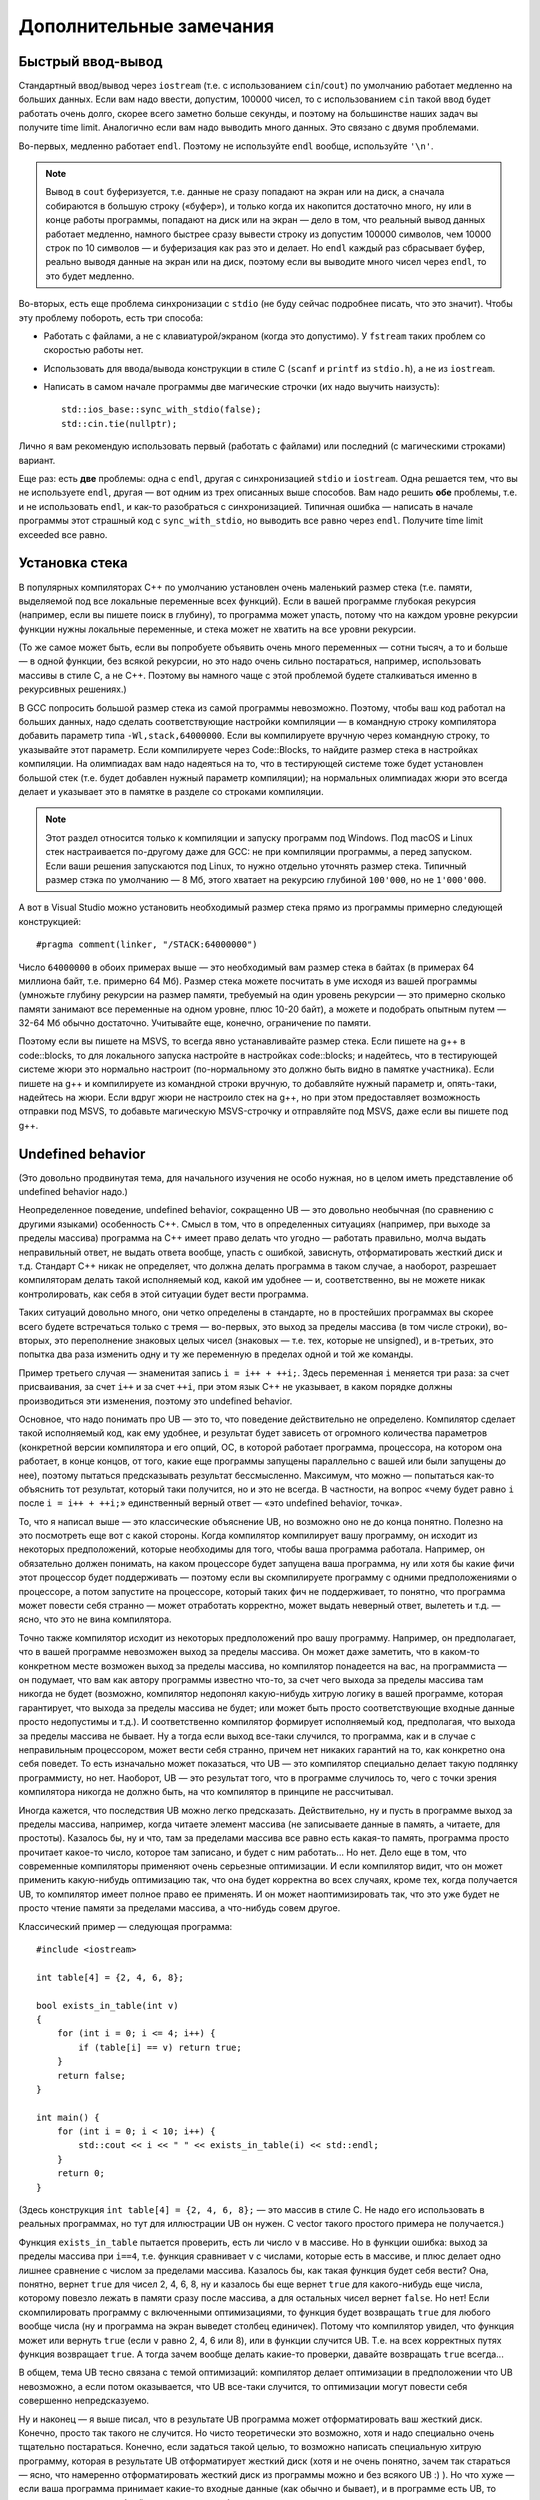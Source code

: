 .. highlight:: cpp

Дополнительные замечания
========================

Быстрый ввод-вывод
------------------

Стандартный ввод/вывод через ``iostream`` (т.е. с использованием ``cin``/``cout``) по умолчанию работает 
медленно на больших данных. Если вам надо ввести, допустим, 100000 чисел, то с использованием ``cin`` 
такой ввод будет работать очень долго, скорее всего заметно больше секунды,
и поэтому на большинстве наших задач вы получите time limit. Аналогично если вам надо выводить много данных. Это связано с двумя проблемами.

Во-первых, медленно работает ``endl``.  Поэтому не используйте ``endl`` вообще, используйте ``'\n'``.

.. note ::

    Вывод в ``cout`` буферизуется, т.е. данные не сразу попадают на экран или на диск, а сначала собираются
    в большую строку («буфер»), и только когда их накопится достаточно много, ну или в конце работы программы, попадают на диск или на экран 
    — дело в том, что реальный вывод данных работает медленно, намного быстрее сразу вывести
    строку из допустим 100000 символов, чем 10000 строк по 10 символов — и буферизация как раз это и делает. 
    Но ``endl`` каждый раз сбрасывает буфер, реально выводя данные на экран или на диск, поэтому если вы выводите много чисел через ``endl``, то это будет медленно.

Во-вторых, есть еще проблема синхронизации с ``stdio`` (не буду сейчас подробнее писать, что это значит). Чтобы эту проблему побороть, есть три способа:

- Работать с файлами, а не с клавиатурой/экраном (когда это допустимо). У ``fstream`` таких проблем со скоростью работы нет.
- Использовать для ввода/вывода конструкции в стиле C (``scanf`` и ``printf`` из ``stdio.h``), а не из ``iostream``.
- Написать в самом начале программы две магические строчки (их надо выучить наизусть)::


    std::ios_base::sync_with_stdio(false);
    std::cin.tie(nullptr);

Лично я вам рекомендую использовать первый (работать с файлами) или последний (с магическими строками) вариант.

Еще раз: есть **две** проблемы: одна с ``endl``, другая с синхронизацией ``stdio`` и ``iostream``. 
Одна решается тем, что вы не используете ``endl``, другая — вот одним из трех описанных выше способов. 
Вам надо решить **обе** проблемы, т.е. и не использовать ``endl``, и как-то разобраться с синхронизацией. 
Типичная ошибка — написать в начале программы этот страшный код с ``sync_with_stdio``, но выводить все равно через 
``endl``. Получите time limit exceeded все равно.

Установка стека
---------------

В популярных компиляторах C++ по умолчанию установлен очень маленький размер стека (т.е. памяти,
выделяемой под все локальные переменные всех функций). Если в вашей программе глубокая рекурсия 
(например, если вы пишете поиск в глубину), то программа может упасть, потому что на каждом уровне рекурсии
функции нужны локальные переменные, и стека может не хватить на все уровни рекурсии.

(То же самое может быть, если вы попробуете объявить очень много переменных — сотни тысяч, а то и больше — в одной функции, без всякой рекурсии,
но это надо очень сильно постараться, например, использовать массивы в стиле С, а не C++. 
Поэтому вы намного чаще с этой проблемой будете сталкиваться именно в рекурсивных решениях.)

В GCC попросить большой размер стека из самой программы невозможно. Поэтому, чтобы ваш код работал на больших данных, 
надо сделать соответствующие настройки компиляции — в командную строку компилятора добавить параметр типа ``-Wl,stack,64000000``. 
Если вы компилируете вручную через командную строку, то указывайте этот параметр. Если компилируете через Code::Blocks, 
то найдите размер стека в настройках компиляции. На олимпиадах вам надо надеяться на то, что в тестирующей системе тоже будет установлен большой стек
(т.е. будет добавлен нужный параметр компиляции); на нормальных олимпиадах жюри это всегда делает
и указывает это в памятке в разделе со строками компиляции.

.. note ::

    Этот раздел относится только к компиляции и запуску программ под Windows.
    Под macOS и Linux стек настраивается по-другому даже для GCC: не при компиляции программы,
    а перед запуском.
    Если ваши решения запускаются под Linux, то нужно отдельно уточнять размер стека.
    Типичный размер стэка по умолчанию — 8 Мб, этого хватает на рекурсию глубиной
    ``100'000``, но не ``1'000'000``.

А вот в Visual Studio можно установить необходимый размер стека прямо из программы примерно следующей конструкцией::

    #pragma comment(linker, "/STACK:64000000")

Число ``64000000`` в обоих примерах выше — это необходимый вам размер стека в байтах (в примерах 64 миллиона байт, т.е. примерно 64 Мб). 
Размер стека можете посчитать в уме исходя из вашей программы (умножьте глубину рекурсии на размер памяти, требуемый на один уровень рекурсии — 
это примерно сколько памяти занимают все переменные на одном уровне, плюс 10-20 байт), а можете и подобрать опытным путем — 
32-64 Мб обычно достаточно. Учитывайте еще, конечно, ограничение по памяти.

Поэтому если вы пишете на MSVS, то всегда явно устанавливайте размер стека. Если пишете на g++ в code::blocks, то для локального запуска настройте 
в настройках code::blocks; и надейтесь, что в тестирующей системе жюри это нормально настроит 
(по-нормальному это должно быть видно в памятке участника). Если пишете на g++ и компилируете из командной строки 
вручную, то добавляйте нужный параметр и, опять-таки, надейтесь на жюри. Если вдруг жюри не настроило стек на g++, 
но при этом предоставляет возможность отправки под MSVS, то добавьте магическую MSVS-строчку и отправляйте под MSVS, даже если вы пишете под g++.


Undefined behavior
------------------

(Это довольно продвинутая тема, для начального изучения не особо нужная, но в целом иметь представление
об undefined behavior надо.)

Неопределенное поведение, undefined behavior, сокращенно UB — это довольно необычная (по сравнению с другими языками)
особенность C++. Смысл в том, что в определенных ситуациях (например, при выходе за пределы массива) 
программа на C++ имеет право делать что угодно — работать правильно, молча выдать неправильный ответ, не выдать ответа вообще, 
упасть с ошибкой, зависнуть, отформатировать жесткий диск и т.д. Стандарт C++ никак не определяет, что должна делать
программа в таком случае, а наоборот, разрешает компиляторам делать такой исполняемый код, какой им удобнее — и, соответственно,
вы не можете никак контролировать, как себя в этой ситуации будет вести программа.

Таких ситуаций довольно много, они четко определены в стандарте, но в простейших программах вы скорее всего будете встречаться только
с тремя — во-первых, это выход за пределы массива (в том числе строки), во-вторых, это переполнение знаковых целых чисел 
(знаковых — т.е. тех, которые не unsigned), и в-третьих, это попытка два раза изменить одну и ту же переменную в пределах одной и той же команды.

Пример третьего случая — знаменитая запись ``i = i++ + ++i;``. Здесь переменная ``i`` меняется три раза: за счет присваивания,
за счет ``i++`` и за счет ``++i``, при этом язык C++ не указывает, в каком порядке должны производиться эти изменения,
поэтому это undefined behavior.

Основное, что надо понимать про UB — это то, что поведение действительно не определено. Компилятор сделает такой исполняемый код, как ему удобнее,
и результат будет зависеть от огромного количества параметров (конкретной версии компилятора и его опций, ОС, в которой работает программа,
процессора, на котором она работает, в конце концов, от того, какие еще программы запущены параллельно с вашей или были запущены до нее),
поэтому пытаться предсказывать результат бессмысленно. Максимум, что можно — попытаться как-то объяснить тот результат,
который таки получится, но и это не всегда. В частности, на вопрос «чему будет равно ``i`` после ``i = i++ + ++i;``»
единственный верный ответ — «это undefined behavior, точка».

То, что я написал выше — это классические объяснение UB, но возможно оно не до конца понятно. Полезно на это посмотреть еще вот с какой стороны.
Когда компилятор компилирует вашу программу, он исходит из некоторых предположений, которые необходимы для того,
чтобы ваша программа работала. Например, он обязательно должен понимать, на каком процессоре будет запущена ваша программа,
ну или хотя бы какие фичи этот процессор будет поддерживать — поэтому если вы скомпилируете программу с одними предположениями
о процессоре, а потом запустите на процессоре, который таких фич не поддерживает, то понятно, что программа может повести себя странно 
— может отработать корректно, может выдать неверный ответ, вылететь и т.д. — ясно, что это не вина компилятора. 

Точно также компилятор исходит из некоторых предположений про вашу программу. Например, он предполагает, что в вашей программе
невозможен выход за пределы массива. Он может даже заметить, что в каком-то конкретном месте возможен выход за пределы массива,
но компилятор понадеется на вас, на программиста — он подумает, что вам как автору программы известно что-то,
за счет чего выхода за пределы массива там никогда не будет (возможно, компилятор недопонял какую-нибудь хитрую логику
в вашей программе, которая гарантирует, что выхода за пределы массива не будет; или может быть просто соответствующие
входные данные просто недопустимы и т.д.). И соответственно компилятор формирует исполняемый код,
предполагая, что выхода за пределы массива не бывает. Ну а тогда если выход все-таки случился, то программа,
как и в случае с неправильным процессором, может вести себя странно, причем нет никаких гарантий на то, как конкретно она себя поведет.
То есть изначально может показаться, что UB — это компилятор специально делает такую подлянку программисту, но нет.
Наоборот, UB — это результат того, что в программе случилось то, чего с точки зрения компилятора никогда не должно быть,
на что компилятор в принципе не рассчитывал.

Иногда кажется, что последствия UB можно легко предсказать. Действительно, ну и пусть в программе выход за пределы массива, например,
когда читаете элемент массива (не записываете данные в память, а читаете, для простоты). Казалось бы, ну и что, там за пределами массива
все равно есть какая-то память, программа просто прочитает какое-то число, которое там записано, и будет с ним работать...
Но нет. Дело еще в том, что современные компиляторы применяют очень серьезные оптимизации. И если компилятор видит,
что он может применить какую-нибудь оптимизацию так, что она будет корректна во всех случаях, кроме тех, когда получается UB,
то компилятор имеет полное право ее применять. И он может наоптимизировать так, что это уже будет не просто чтение памяти
за пределами массива, а что-нибудь совем другое.

Классический пример — следующая программа::

    #include <iostream>

    int table[4] = {2, 4, 6, 8};

    bool exists_in_table(int v)
    {
        for (int i = 0; i <= 4; i++) {
            if (table[i] == v) return true;
        }
        return false;
    }

    int main() {
        for (int i = 0; i < 10; i++) {
            std::cout << i << " " << exists_in_table(i) << std::endl;
        }
        return 0;
    }

(Здесь конструкция ``int table[4] = {2, 4, 6, 8};`` — это массив в стиле C. Не надо его использовать в реальных программах,
но тут для иллюстрации UB он нужен. С vector такого простого примера не получается.)

Функция ``exists_in_table`` пытается проверить, есть ли число ``v`` в массиве.
Но в функции ошибка: выход за пределы массива при ``i==4``, т.е. функция сравнивает ``v`` с числами, которые есть в массиве,
и плюс делает одно лишнее сравнение с числом за пределами массива.
Казалось бы, как такая функция будет себя вести? Она, понятно, вернет ``true`` для чисел 2, 4, 6, 8, ну и казалось бы
еще вернет ``true`` для какого-нибудь еще числа, которому повезло лежать в памяти сразу после массива,
а для остальных чисел вернет ``false``.
Но нет! Если скомпилировать программу с включенными оптимизациями, то функция будет возвращать ``true`` для любого вообще числа
(ну и программа на экран выведет столбец единичек). Потому что компилятор увидел, что функция может или вернуть ``true`` (если ``v`` равно 2, 4, 6 или 8),
или в функции случится UB. Т.е. на всех корректных путях функция возвращает ``true``. А тогда зачем вообще делать какие-то проверки,
давайте возвращать ``true`` всегда...

В общем, тема UB тесно связана с темой оптимизаций: компилятор делает оптимизации в предположении что UB невозможно,
а если потом оказывается, что UB все-таки случится, то оптимизации могут повести себя совершенно непредсказуемо.

Ну и наконец — я выше писал, что в результате UB программа может отформатировать ваш жесткий диск.
Конечно, просто так такого не случится. Но чисто теоретически это возможно, хотя и надо специально очень тщательно постараться.
Конечно, если задаться такой целью, то возможно написать специальную хитрую программу, которая в результате UB отформатирует жесткий диск (хотя и не очень понятно, зачем так стараться
— ясно, что намеренно отформатировать жесткий диск из программы можно и без всякого UB :) ).
Но что хуже — если ваша программа принимает какие-то входные данные (как обычно и бывает), и в программе есть UB,
то чисто теоретически злобный хакер может подобрать специальные хитрые входные данные, в результате которых UB сработает так,
что программа отформатирует ваш жесткий диск. И это уже достаточно реально; конкретно форматировать жесткий диск современные хакеры вряд ли будут,
а вот утечка персональных данных из-за UB — это вполне бывает (в качестве простейшего, но широко известного, примера, см. уязвимость Heartbleed).

У меня есть `видео про undefined behavior <https://www.youtube.com/watch?v=P3Ip3WNxPVg>`_, если хотите, можете посмотреть его.